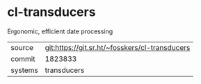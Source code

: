* cl-transducers

Ergonomic, efficient date processing


|---------+------------------------------------------------|
| source  | git:https://git.sr.ht/~fosskers/cl-transducers |
| commit  | 1823833                                        |
| systems | transducers                                    |
|---------+------------------------------------------------|
